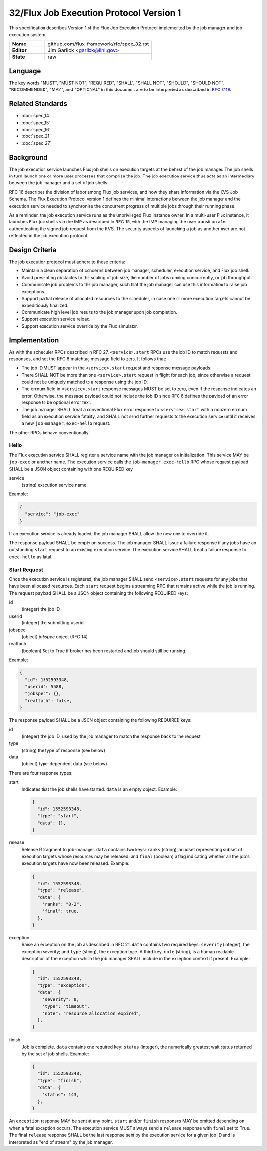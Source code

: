 .. github display
   GitHub is NOT the preferred viewer for this file. Please visit
   https://flux-framework.rtfd.io/projects/flux-rfc/en/latest/spec_32.html

32/Flux Job Execution Protocol Version 1
========================================

This specification describes Version 1 of the Flux Job Execution Protocol
implemented by the job manager and job execution system.

.. list-table::
  :widths: 25 75

  * - **Name**
    - github.com/flux-framework/rfc/spec_32.rst
  * - **Editor**
    - Jim Garlick <garlick@llnl.gov>
  * - **State**
    - raw

Language
--------

The key words "MUST", "MUST NOT", "REQUIRED", "SHALL", "SHALL NOT", "SHOULD",
"SHOULD NOT", "RECOMMENDED", "MAY", and "OPTIONAL" in this document are to
be interpreted as described in `RFC 2119 <https://tools.ietf.org/html/rfc2119>`__.


Related Standards
-----------------

- :doc:`spec_14`
- :doc:`spec_15`
- :doc:`spec_16`
- :doc:`spec_21`
- :doc:`spec_27`

Background
----------

The job execution service launches Flux job shells on execution targets at
the behest of the job manager.  The job shells in turn launch one or more
user processes that comprise the job.  The job execution service thus acts
as an intermediary between the job manager and a set of job shells.

RFC 16 describes the division of labor among Flux job services, and how they
share information via the KVS Job Schema.  The Flux Execution Protocol version
1 defines the minimal interactions between the job manager and the execution
service needed to synchronize the concurrent progress of multiple jobs through
their running phase.

As a reminder, the job execution service runs as the unprivileged Flux
instance owner.  In a multi-user Flux instance, it launches Flux job shells
via the IMP as described in RFC 15, with the IMP managing the user transition
after authenticating the signed job request from the KVS.  The security
aspects of launching a job as another user are not reflected in the job
execution protocol.

Design Criteria
---------------

The job execution protocol must adhere to these criteria:

- Maintain a clean separation of concerns between job manager, scheduler,
  execution service, and Flux job shell.

- Avoid presenting obstacles to the scaling of job size, the number of jobs
  running concurrently, or job throughput.

- Communicate job problems to the job manager, such that the job manager can
  use this information to raise job exceptions.

- Support partial release of allocated resources to the scheduler, in case
  one or more execution targets cannot be expeditiously finalized.

- Communicate high level job results to the job manager upon job completion.

- Support execution service reload.

- Support execution service override by the Flux simulator.

Implementation
--------------

As with the scheduler RPCs described in RFC 27, ``<service>.start`` RPCs use
the job ID to match requests and responses, and set the RFC 6 matchtag message
field to zero.  It follows that:

- The job ID MUST appear in the ``<service>.start`` request and response
  message payloads.

- There SHALL NOT be more than one ``<service>.start`` request in flight for
  each job, since otherwise a request could not be uniquely matched to a
  response using the job ID.

- The errnum field in ``<service>.start`` response messages MUST be set to
  zero, even if the response indicates an error.  Otherwise, the message
  payload could not include the job ID since RFC 6 defines the payload of
  an error response to be optional error text.

- The job manager SHALL treat a conventional Flux error response to
  ``<service>.start`` with a nonzero errnum field as an execution service
  fatality, and SHALL not send further requests to the execution service
  until it receives a new ``job-manager.exec-hello`` request.

The other RPCs behave conventionally.

Hello
~~~~~

The Flux execution service SHALL register a service name with the job manager
on initialization.  This service MAY be ``job-exec`` or another name.  The
execution service calls the ``job-manager.exec-hello`` RPC whose request
payload SHALL be a JSON object containing with one REQUIRED key:

service
  (string) execution service name

Example:

.. code:: json

   {
     "service": "job-exec"
   }

If an execution service is already loaded, the job manager SHALL allow
the new one to override it.

The response payload SHALL be empty on success.  The job manager SHALL issue
a failure response if any jobs have an outstanding ``start`` request to an
existing execution service.  The execution service SHALL treat a failure
response to ``exec-hello`` as fatal.

Start Request
~~~~~~~~~~~~~

Once the execution service is registered, the job manager SHALL send
``<service>.start`` requests for any jobs that have been allocated resources.
Each ``start`` request begins a streaming RPC that remains active while the job
is running.  The request payload SHALL be a JSON object containing the
following REQUIRED keys:

id
  (integer) the job ID

userid
  (integer) the submitting userid

jobspec
  (object) *jobspec* object (RFC 14)

reattach
  (boolean) Set to True if broker has been restarted and job should still
  be running.


Example:

.. code:: json

   {
     "id": 1552593348,
     "userid": 5588,
     "jobspec": {},
     "reattach": false,
   }

The response payload SHALL be a JSON object containing the following REQUIRED
keys:

id
  (integer) the job ID, used by the job manager to match the response back
  to the request

type
  (string) the type of response (see below)

data
  (object) type-dependent data (see below)

There are four response types:

start
  Indicates that the job shells have started.  ``data`` is an empty object.
  Example:

  .. code:: json

     {
       "id": 1552593348,
       "type": "start",
       "data": {},
     }

release
  Release R fragment to job-manager.  ``data`` contains two keys:  ``ranks``
  (string), an idset representing subset of execution targets whose resources
  may be released; and ``final`` (boolean) a flag indicating whether all the
  job's execution targets have now been released.  Example:

  .. code:: json

     {
       "id": 1552593348,
       "type": "release",
       "data": {
         "ranks": "0-2",
         "final": true,
       },
     }

exception
  Raise an exception on the job as described in RFC 21.  ``data`` contains two
  required keys: ``severity`` (integer), the exception severity; and ``type``
  (string), the exception type.  A third key, ``note`` (string), is a human
  readable description of the exception which the job manager SHALL include
  in the exception context if present.  Example:

  .. code:: json

     {
       "id": 1552593348,
       "type": "exception",
       "data": {
         "severity": 0,
         "type": "timeout",
         "note": "resource allocation expired",
       },
     }

finish
  Job is complete. ``data`` contains one required key: ``status`` (integer),
  the numerically greatest wait status returned by the set of job shells.
  Example:

  .. code:: json

     {
       "id": 1552593348,
       "type": "finish",
       "data": {
         "status": 143,
       },
     }

An ``exception`` response MAY be sent at any point.  ``start`` and/or
``finish`` responses MAY be omitted depending on when a fatal exception occurs.
The execution service MUST always send a ``release`` response with ``final``
set to True.  The final ``release`` response SHALL be the last response sent
by the execution service for a given job ID and is interpreted as "end of
stream" by the job manager.

